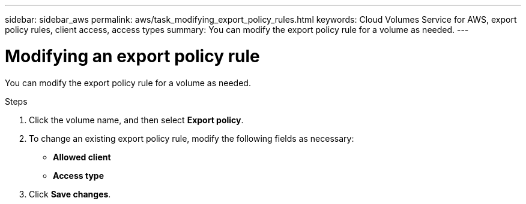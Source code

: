 ---
sidebar: sidebar_aws
permalink: aws/task_modifying_export_policy_rules.html
keywords: Cloud Volumes Service for AWS, export policy rules, client access, access types
summary: You can modify the export policy rule for a volume as needed.
---

= Modifying an export policy rule
:toc: macro
:hardbreaks:
:nofooter:
:icons: font
:linkattrs:
:imagesdir: ./media/


[.lead]
You can modify the export policy rule for a volume as needed.

.Steps
. Click the volume name, and then select *Export policy*.
. To change an existing export policy rule, modify the following fields as necessary:
+
* *Allowed client*
* *Access type*
. Click *Save changes*.

